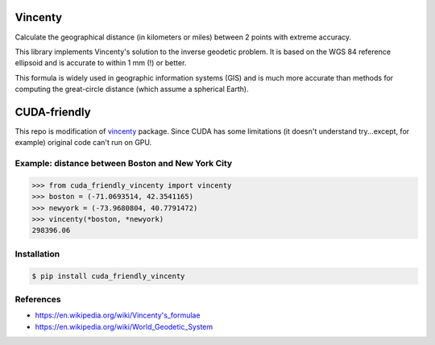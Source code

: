 Vincenty
========

Calculate the geographical distance (in kilometers or miles) between 2 points
with extreme accuracy.

This library implements Vincenty's solution to the inverse geodetic problem. It
is based on the WGS 84 reference ellipsoid and is accurate to within 1 mm (!) or
better.

This formula is widely used in geographic information systems (GIS) and is much
more accurate than methods for computing the great-circle distance (which assume
a spherical Earth).

CUDA-friendly
=============
This repo is modification of `vincenty <https://github.com/maurycyp/vincenty>`_
package. Since CUDA has some limitations (it doesn't understand try...except,
for example) original code can't run on GPU.

Example: distance between Boston and New York City
--------------------------------------------------

.. code:: python

   >>> from cuda_friendly_vincenty import vincenty
   >>> boston = (-71.0693514, 42.3541165)
   >>> newyork = (-73.9680804, 40.7791472)
   >>> vincenty(*boston, *newyork)
   298396.06


Installation
------------

.. code:: bash

   $ pip install cuda_friendly_vincenty


References
----------

* https://en.wikipedia.org/wiki/Vincenty's_formulae
* https://en.wikipedia.org/wiki/World_Geodetic_System
